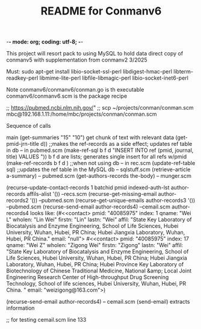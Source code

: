-*- mode: org; coding: utf-8; -*-

#+TITLE: README for Conmanv6
This project will resort pack to using MySQL to hold data
direct copy of conmanv5 with supplementation from conmanv2
3/2025


Must:
sudo apt-get install libio-socket-ssl-perl libdigest-hmac-perl libterm-readkey-perl libmime-lite-perl libfile-libmagic-perl libio-socket-inet6-perl

Note conmanv6/conmanv6/conman.go is th executable
conmanv6/conmanv6.scm is the package recipe
      	     

;; https://pubmed.ncbi.nlm.nih.gov/"
;; scp ~/projects/conman/conman.scm mbc@192.168.1.11:/home/mbc/projects/conman/conman.scm


Sequence of calls

main  (get-summaries "15" "10")
                 get chunk of text with relevant data
		 (get-pmid-jrn-title d)) ;;makes the ref-records as a side effect; updates ref table in db  -- in pubmed.scm
		            (make-ref-sql b f d "INSERT INTO ref (pmid, journal, title) VALUES "))
			               b f d are lists; generates single insert for all refs w/pmid
			    (make-ref-records b f d ) ;;when not using db  -- in rec.scm
			    (update-ref-table sql)  ;;updates the ref table in the MySQL db       -- sqlstuff.scm
                 (retrieve-article a-summary)                                                      -- pubmed.scm
		                 (get-authors-records the-body)                                    -- munger.scm

				 (recurse-update-contact-records 1 batchid pmid indexed-auth-lst author-records affils-alist '())   --recs.scm
				 (recurse-get-missing-email author-records2 '())                                                    --pubmed.scm
				 (recurse-get-unique-emails author-records3 '())                                                    --pubmed.scm
				 (recurse-send-email author-records4)                                                               --cemail.scm
				 author-records4 looks like:
				 (#<<contact> pmid: "40085975" index: 1 qname: "Wei L" wholen: "Lin Wei" firstn: "Lin" lastn: "Wei"
				 affil: "State Key Laboratory of Biocatalysis and Enzyme Engineering, School of Life Sciences, Hubei University, Wuhan, Hubei, PR China; Hubei Jiangxia Laboratory, Wuhan, Hubei, PR China."
				 email: "null">
                                 #<<contact> pmid: "40085975" index: 17 qname: "Wei Z" wholen: "Zigong Wei" firstn: "Zigong" lastn: "Wei"
				 affil: "State Key Laboratory of Biocatalysis and Enzyme Engineering, School of Life Sciences, Hubei University, Wuhan, Hubei, PR China; Hubei Jiangxia Laboratory, Wuhan, Hubei, PR China; Hubei Province Key Laboratory of Biotechnology of Chinese Traditional Medicine, National &amp; Local Joint Engineering Research Center of High-throughput Drug Screening Technology, School of life sciences, Hubei University, Wuhan, Hubei, PR China. "
				 email: "weizigong@163.com">)

				 
				 (recurse-send-email author-records4)                              -- cemail.scm
				         (send-email)  extracts information


;; for testing
cemail.scm line 133
